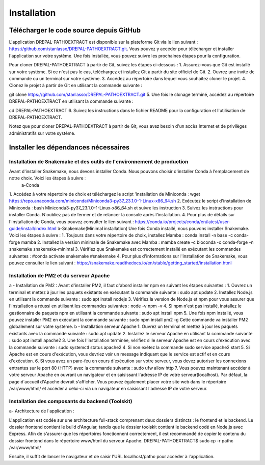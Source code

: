 Installation
============
Télécharger le code source depuis GitHub
----------------------------------------

L'application DREPAL-PATHOEXTRACT est disponible sur la plateforme Git via le lien suivant : https://github.com/stanlasso/DREPAL-PATHOEXTRACT.git. Vous pouvez y accéder pour télécharger et installer l'application sur votre système. Une fois installée, vous pouvez suivre les prochaines étapes pour la configuration. 


Pour cloner DREPAL-PATHOEXTRACT à partir de Git, suivez les étapes ci-dessous :
1.	Assurez-vous que Git est installé sur votre système. Si ce n'est pas le cas, téléchargez et installez Git à partir du site officiel de Git.
2.	Ouvrez une invite de commande ou un terminal sur votre système.
3.	Accédez au répertoire dans lequel vous souhaitez cloner le projet.
4.	Clonez le projet à partir de Git en utilisant la commande suivante :

git clone https://github.com/stanlasso/DREPAL-PATHOEXTRACT.git
5.	Une fois le clonage terminé, accédez au répertoire DREPAL-PATHOEXTRACT en utilisant la commande suivante : 

cd DREPAL-PATHOEXTRACT
6.	Suivez les instructions dans le fichier README pour la configuration et l'utilisation de DREPAL-PATHOEXTRACT.

Notez que pour cloner DREPAL-PATHOEXTRACT à partir de Git, vous avez besoin d'un accès Internet et de privilèges administratifs sur votre système.

Installer les dépendances nécessaires 
-------------------------------------

Installation de Snakemake et des outils de l'environnement de production
~~~~~~~~~~~~~~~~~~~~~~~~~~~~~~~~~~~~~~~~~~~~~~~~~~~~~~~~~~~~~~~~~~~~~~~~

Avant d'installer Snakemake, nous devons installer Conda. Nous pouvons choisir d'installer Conda à l'emplacement de notre choix. Voici les étapes à suivre :
 		a-Conda 
1.	 Accédez à votre répertoire de choix et téléchargez le script 'installation de Miniconda :
wget https://repo.anaconda.com/miniconda/Miniconda3-py37_23.1.0-1-Linux-x86_64.sh
2.	Exécutez le script d'installation de Miniconda :
bash Miniconda3-py37_23.1.0-1-Linux-x86_64.sh et suivre les instruction
3.	Suivez les instructions pour installer Conda. N'oubliez pas de fermer et de relancer la console après l'installation.
4.	Pour plus de détails sur l'installation de Conda, vous pouvez consulter le lien suivant :
https://conda.io/projects/conda/en/latest/user-guide/install/index.html
b-Snakemake(Minimal installation)
Une fois Conda installé, nous pouvons installer Snakemake. Voici les étapes à suivre :
1.	Toujours dans votre répertoire de choix, installez Mamba :
conda install -n base -c conda-forge mamba
2.	Installez la version minimale de Snakemake avec Mamba :
mamba create -c bioconda -c conda-forge -n snakemake snakemake-minimal
3.	Vérifiez que Snakemake est correctement installé en exécutant les commandes suivantes :
#conda activate snakemake 
#snakemake 
4.	Pour plus d'informations sur l'installation de Snakemake, vous pouvez consulter le lien suivant : https://snakemake.readthedocs.io/en/stable/getting_started/installation.html

Installation de PM2 et du serveur Apache
~~~~~~~~~~~~~~~~~~~~~~~~~~~~~~~~~~~~~~~~

a - Installation de PM2 :
Avant d'installer PM2, il faut d'abord installer npm en suivant les étapes suivantes :
1.	Ouvrez un terminal et mettez à jour les paquets existants en exécutant la commande suivante :
sudo apt update
2.	Installez Node.js en utilisant la commande suivante :
sudo apt install nodejs
3.	Vérifiez la version de Node.js et npm pour vous assurer que l'installation a réussi en utilisant les commandes suivantes :
node -v
npm -v
4.	Si npm n'est pas installé, installez le gestionnaire de paquets npm en utilisant la commande suivante :
sudo apt install npm
5.	Une fois npm installé, vous pouvez installer PM2 en exécutant la commande suivante :
sudo npm install pm2 -g
Cette commande va installer PM2 globalement sur votre système.
b - Installation serveur Apache
1.	Ouvrez un terminal et mettez à jour les paquets existants avec la commande suivante :
sudo apt update
2.	Installez le serveur Apache en utilisant la commande suivante :
sudo apt install apache2
3.	Une fois l'installation terminée, vérifiez si le serveur Apache est en cours d'exécution avec la commande suivante :
sudo systemctl status apache2
4.	Si non exétez la commande 
sudo service apache2 start
5.	Si Apache est en cours d'exécution, vous devriez voir un message indiquant que le service est actif et en cours d'exécution.				
6.	Si vous avez un pare-feu en cours d'exécution sur votre serveur, vous devez autoriser les connexions entrantes sur le port 80 (HTTP) avec la commande suivante :
sudo ufw allow http
7.	Vous pouvez maintenant accéder à votre serveur Apache en ouvrant un navigateur et en saisissant l'adresse IP de votre serveur(localhost). Par défaut, la page d'accueil d'Apache devrait s'afficher. Vous pouvez également 			placer votre site web dans le répertoire /var/www/html/ et accéder à celui-ci via un navigateur en saisissant l'adresse IP de votre serveur.

Installation des composants du backend (Toolskit)
~~~~~~~~~~~~~~~~~~~~~~~~~~~~~~~~~~~~~~~~~~~~~~~~~

a- Architecture de l'application :

L'application est codée sur une architecture full-stack comprenant deux dossiers distincts : le frontend et le backend. Le dossier frontend contient le build d'Angular, tandis que le dossier toolskit contient le backend codé en 	Node.js avec Express.	Afin de s'assurer que les répertoires fonctionnent correctement, il est recommandé de copier le contenu du dossier frontend dans le répertoire www/html du serveur Apache.
DREPAL-PATHOEXTRACT$ sudo cp -r patho /var/www/html/

Ensuite, il suffit de lancer le navigateur et de saisir l'URL localhost/patho pour accéder à l'application.



